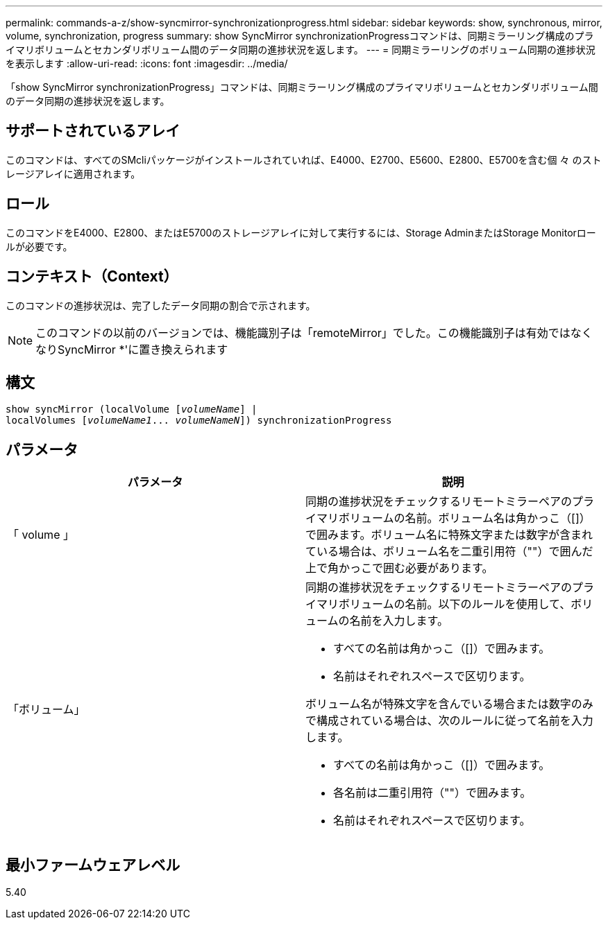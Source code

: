---
permalink: commands-a-z/show-syncmirror-synchronizationprogress.html 
sidebar: sidebar 
keywords: show, synchronous, mirror, volume, synchronization, progress 
summary: show SyncMirror synchronizationProgressコマンドは、同期ミラーリング構成のプライマリボリュームとセカンダリボリューム間のデータ同期の進捗状況を返します。 
---
= 同期ミラーリングのボリューム同期の進捗状況を表示します
:allow-uri-read: 
:icons: font
:imagesdir: ../media/


[role="lead"]
「show SyncMirror synchronizationProgress」コマンドは、同期ミラーリング構成のプライマリボリュームとセカンダリボリューム間のデータ同期の進捗状況を返します。



== サポートされているアレイ

このコマンドは、すべてのSMcliパッケージがインストールされていれば、E4000、E2700、E5600、E2800、E5700を含む個 々 のストレージアレイに適用されます。



== ロール

このコマンドをE4000、E2800、またはE5700のストレージアレイに対して実行するには、Storage AdminまたはStorage Monitorロールが必要です。



== コンテキスト（Context）

このコマンドの進捗状況は、完了したデータ同期の割合で示されます。

[NOTE]
====
このコマンドの以前のバージョンでは、機能識別子は「remoteMirror」でした。この機能識別子は有効ではなくなりSyncMirror *'に置き換えられます

====


== 構文

[source, cli, subs="+macros"]
----
show syncMirror (localVolume pass:quotes[[_volumeName_]] |
localVolumes pass:quotes[[_volumeName1_... _volumeNameN_]]) synchronizationProgress
----


== パラメータ

[cols="2*"]
|===
| パラメータ | 説明 


 a| 
「 volume 」
 a| 
同期の進捗状況をチェックするリモートミラーペアのプライマリボリュームの名前。ボリューム名は角かっこ（[]）で囲みます。ボリューム名に特殊文字または数字が含まれている場合は、ボリューム名を二重引用符（""）で囲んだ上で角かっこで囲む必要があります。



 a| 
「ボリューム」
 a| 
同期の進捗状況をチェックするリモートミラーペアのプライマリボリュームの名前。以下のルールを使用して、ボリュームの名前を入力します。

* すべての名前は角かっこ（[]）で囲みます。
* 名前はそれぞれスペースで区切ります。


ボリューム名が特殊文字を含んでいる場合または数字のみで構成されている場合は、次のルールに従って名前を入力します。

* すべての名前は角かっこ（[]）で囲みます。
* 各名前は二重引用符（""）で囲みます。
* 名前はそれぞれスペースで区切ります。


|===


== 最小ファームウェアレベル

5.40
